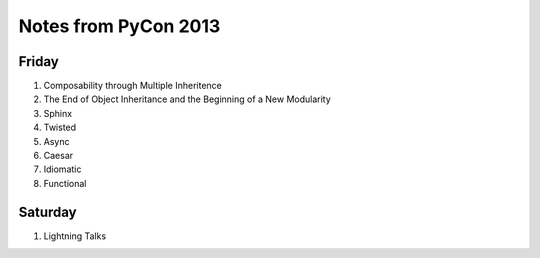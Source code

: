 Notes from PyCon 2013
=====================

Friday
------

#. Composability through Multiple Inheritence
#. The End of Object Inheritance and the Beginning of a New Modularity
#. Sphinx
#. Twisted
#. Async
#. Caesar
#. Idiomatic
#. Functional


Saturday
--------

#. Lightning Talks
